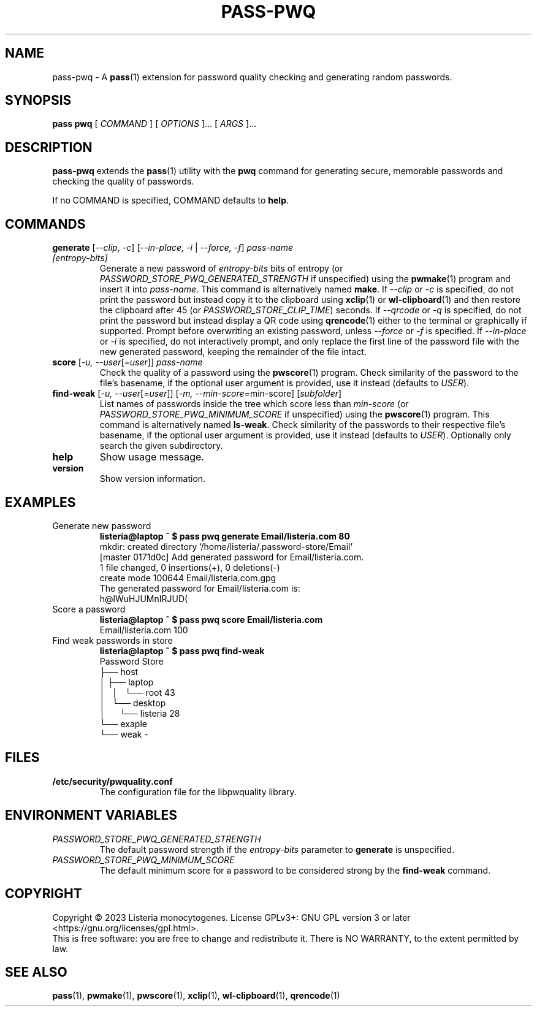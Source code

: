 .TH PASS\-PWQ 1 "2023 May 20" "Password Store pwq extension"

.SH NAME
pass\-pwq \- A
.BR pass (1)
extension for password quality checking and generating random passwords.

.SH SYNOPSIS
.B pass pwq
[
.I COMMAND
] [
.I OPTIONS
]... [
.I ARGS
]...

.SH DESCRIPTION

.B pass\-pwq
extends the
.BR pass (1)
utility with the
.B pwq
command for generating secure, memorable passwords and checking the quality of
passwords.

If no COMMAND is specified, COMMAND defaults to
.BR help .

.SH COMMANDS

.TP
\fBgenerate\fP [\fI\--clip, -c\fP] [\fI--in-place, -i\fP | \fI--force, -f\fP] \fIpass-name [entropy-bits]\fP
Generate a new password of \fIentropy\-bits\fP bits of entropy (or
\fIPASSWORD_STORE_PWQ_GENERATED_STRENGTH\fP if unspecified) using the
.BR pwmake (1)
program and insert it into \fIpass\-name\fP. This command is alternatively
named \fBmake\fP. If \fI\--clip\fP or \fI-c\fP is specified, do not print the
password but instead copy it to the clipboard using
.BR xclip (1)
or
.BR wl\-clipboard (1)
and then restore the clipboard after 45 (or \fIPASSWORD_STORE_CLIP_TIME\fP)
seconds. If \fI\--qrcode\fP or \fI-q\fP is specified, do not print the password
but instead display a QR code using
.BR qrencode (1)
either to the terminal or graphically if supported. Prompt before overwriting
an existing password, unless \fI\--force\fP or \fI-f\fP is specified. If
\fI\--in-place\fP or \fI-i\fP is specified, do not interactively prompt, and
only replace the first line of the password file with the new generated
password, keeping the remainder of the file intact.
.TP
\fBscore\fP [\fI\-u, --user\fP[\fI=user\fP]] \fIpass-name\fP
Check the quality of a password using the
.BR pwscore (1)
program. Check similarity of the password to the file's basename, if the
optional user argument is provided, use it instead (defaults to \fIUSER\fP).
.TP
\fBfind\-weak\fP [\fI\-u, --user\fP[\fI=user\fP]] [\fI-m, --min-score=\fPmin-score] [\fIsubfolder\fP]
List names of passwords inside the tree which score less than \fImin\-score\fP
(or \fIPASSWORD_STORE_PWQ_MINIMUM_SCORE\fP if unspecified) using the
.BR pwscore (1)
program. This command is alternatively named \fBls\-weak\fP. Check similarity
of the passwords to their respective file's basename, if the optional user
argument is provided, use it instead (defaults to \fIUSER\fP). Optionally only
search the given subdirectory.
.TP
\fBhelp\fP
Show usage message.
.TP
\fBversion\fP
Show version information.

.SH EXAMPLES

.TP
Generate new password
.B listeria@laptop ~ $ pass pwq generate Email/listeria.com 80
.br
mkdir: created directory \[u2018]/home/listeria/.password\-store/Email\[u2019]
.br
[master 0171d0c] Add generated password for Email/listeria.com.
.br
 1 file changed, 0 insertions(+), 0 deletions(\-)
.br
 create mode 100644 Email/listeria.com.gpg
.br
The generated password for Email/listeria.com is:
.br
h@lWuHJUMnIRJUD(
.TP
Score a password
.B listeria@laptop ~ $ pass pwq score Email/listeria.com
.br
Email/listeria.com 100
.TP
Find weak passwords in store
.B listeria@laptop ~ $ pass pwq find\-weak
.br
Password Store
.br
\[u251C]\[u2500]\[u2500] host
.br
\[u2502]   \[u251C]\[u2500]\[u2500] laptop
.br
\[u2502]   \[u2502]   \[u2514]\[u2500]\[u2500] root 43
.br
\[u2502]   \[u2514]\[u2500]\[u2500] desktop
.br
\[u2502]       \[u2514]\[u2500]\[u2500] listeria 28
.br
\[u2514]\[u2500]\[u2500] exaple
    \[u2514]\[u2500]\[u2500] weak \-

.SH FILES

.TP
.B /etc/security/pwquality.conf
The configuration file for the libpwquality library.

.SH ENVIRONMENT VARIABLES

.TP
.I PASSWORD_STORE_PWQ_GENERATED_STRENGTH
The default password strength if the \fIentropy\-bits\fP parameter to
\fBgenerate\fP is unspecified.
.TP
.I PASSWORD_STORE_PWQ_MINIMUM_SCORE
The default minimum score for a password to be considered strong by the
\fBfind\-weak\fP command.

.SH COPYRIGHT
Copyright \(co 2023 Listeria monocytogenes.
License GPLv3+: GNU GPL version 3 or later <https://gnu.org/licenses/gpl.html>.
.br
This is free software: you are free to change and redistribute it.
There is NO WARRANTY, to the extent permitted by law.

.SH SEE ALSO
.BR pass (1),
.BR pwmake (1),
.BR pwscore (1),
.BR xclip (1),
.BR wl\-clipboard (1),
.BR qrencode (1)
